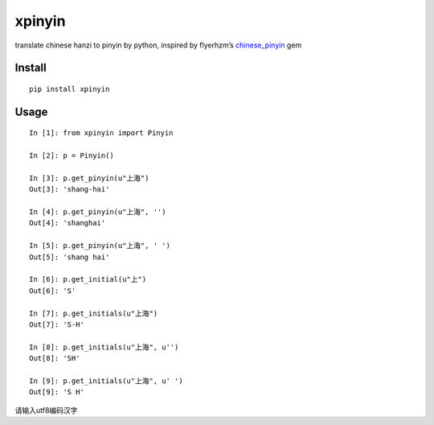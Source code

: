 xpinyin
==========

.. image:: https://travis-ci.org/lxneng/xpinyin.png?branch=master
   :target: https://travis-ci.org/lxneng/xpinyin

.. image:: https://pypip.in/d/xpinyin/badge.png
        :target: https://crate.io/packages/xpinyin/

translate chinese hanzi to pinyin by python, inspired by flyerhzm’s
`chinese\_pinyin`_ gem

Install
----------

::

    pip install xpinyin


Usage
-----

::

    In [1]: from xpinyin import Pinyin

    In [2]: p = Pinyin()

    In [3]: p.get_pinyin(u"上海")
    Out[3]: 'shang-hai'

    In [4]: p.get_pinyin(u"上海", '')
    Out[4]: 'shanghai'

    In [5]: p.get_pinyin(u"上海", ' ')
    Out[5]: 'shang hai'

    In [6]: p.get_initial(u"上")
    Out[6]: 'S'

    In [7]: p.get_initials(u"上海")
    Out[7]: 'S-H'

    In [8]: p.get_initials(u"上海", u'')
    Out[8]: 'SH'

    In [9]: p.get_initials(u"上海", u' ')
    Out[9]: 'S H'

请输入utf8编码汉字

.. _chinese\_pinyin: https://github.com/flyerhzm/chinese_pinyin
